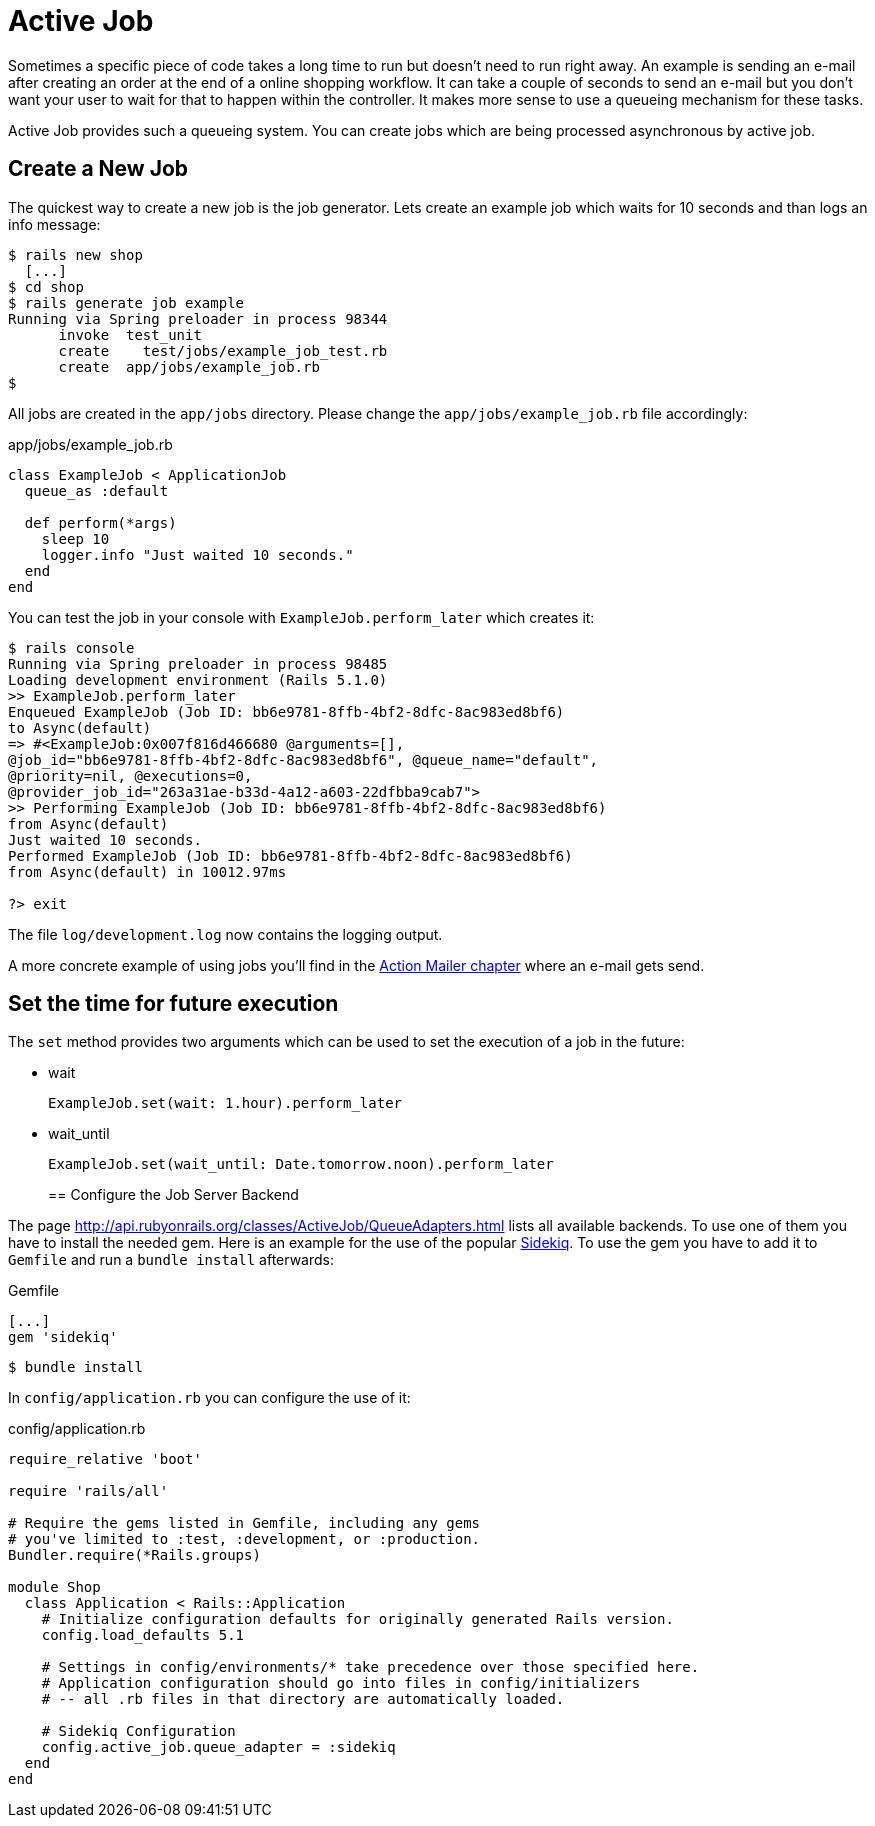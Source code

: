 [[active-job]]
= Active Job

Sometimes a specific piece of code takes a long time to run but doesn't need to
run right away. An example is sending an e-mail after creating an order at the
end of a online shopping workflow. It can take a couple of seconds to send an
e-mail but you don't want your user to wait for that to happen within the
controller. It makes more sense to use a queueing mechanism for these tasks.

Active Job provides such a queueing system. You can create jobs which are being
processed asynchronous by active job.

== Create a New Job

The quickest way to create a new job is the job generator. Lets create an
example job which waits for 10 seconds and than logs an info message:

[source,bash]
----
$ rails new shop
  [...]
$ cd shop
$ rails generate job example
Running via Spring preloader in process 98344
      invoke  test_unit
      create    test/jobs/example_job_test.rb
      create  app/jobs/example_job.rb
$
----

All jobs are created in the `app/jobs` directory. Please change the
`app/jobs/example_job.rb` file accordingly:

[source,ruby]
.app/jobs/example_job.rb
----
class ExampleJob < ApplicationJob
  queue_as :default

  def perform(*args)
    sleep 10
    logger.info "Just waited 10 seconds."
  end
end
----

You can test the job in your console with `ExampleJob.perform_later`
which creates it:

[source,bash]
----
$ rails console
Running via Spring preloader in process 98485
Loading development environment (Rails 5.1.0)
>> ExampleJob.perform_later
Enqueued ExampleJob (Job ID: bb6e9781-8ffb-4bf2-8dfc-8ac983ed8bf6)
to Async(default)
=> #<ExampleJob:0x007f816d466680 @arguments=[],
@job_id="bb6e9781-8ffb-4bf2-8dfc-8ac983ed8bf6", @queue_name="default",
@priority=nil, @executions=0,
@provider_job_id="263a31ae-b33d-4a12-a603-22dfbba9cab7">
>> Performing ExampleJob (Job ID: bb6e9781-8ffb-4bf2-8dfc-8ac983ed8bf6)
from Async(default)
Just waited 10 seconds.
Performed ExampleJob (Job ID: bb6e9781-8ffb-4bf2-8dfc-8ac983ed8bf6)
from Async(default) in 10012.97ms

?> exit
----

The file `log/development.log` now contains the logging output.

A more concrete example of using jobs you'll find in the
xref:action-mailer#action-mailer[Action Mailer chapter] where an e-mail gets
send.

== Set the time for future execution

The `set` method provides two arguments which can be used to set
the execution of a job in the future:

* wait
+
[source,ruby]
----
ExampleJob.set(wait: 1.hour).perform_later
----
+
* wait_until
+
[source,ruby]
----
ExampleJob.set(wait_until: Date.tomorrow.noon).perform_later
----
+

== Configure the Job Server Backend

The page http://api.rubyonrails.org/classes/ActiveJob/QueueAdapters.html
lists all available backends. To use one of them you have to install
the needed gem. Here is an example for the use of the popular
https://github.com/mperham/sidekiq[Sidekiq]. To use the gem you have to
add it to `Gemfile` and run a `bundle install` afterwards:

[source,ruby]
.Gemfile
----
[...]
gem 'sidekiq'
----

[source,bash]
----
$ bundle install
----

In `config/application.rb` you can configure
the use of it:

[source,ruby]
.config/application.rb
----
require_relative 'boot'

require 'rails/all'

# Require the gems listed in Gemfile, including any gems
# you've limited to :test, :development, or :production.
Bundler.require(*Rails.groups)

module Shop
  class Application < Rails::Application
    # Initialize configuration defaults for originally generated Rails version.
    config.load_defaults 5.1

    # Settings in config/environments/* take precedence over those specified here.
    # Application configuration should go into files in config/initializers
    # -- all .rb files in that directory are automatically loaded.

    # Sidekiq Configuration
    config.active_job.queue_adapter = :sidekiq
  end
end
----
